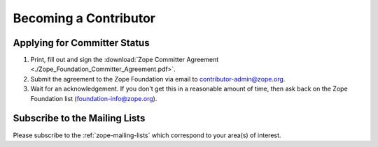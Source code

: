 .. _becoming-a-committer:

Becoming a Contributor
======================

Applying for Committer Status
-----------------------------

1. Print, fill out and sign the
   :download:`Zope Committer Agreement <./Zope_Foundation_Committer_Agreement.pdf>`.

2. Submit the agreement to the Zope Foundation via email to
   contributor-admin@zope.org.

3. Wait for an acknowledgement. If you don't get this in a reasonable amount
   of time, then ask back on the Zope Foundation list
   (foundation-info@zope.org).

Subscribe to the Mailing Lists
------------------------------

Please subscribe to the :ref:`zope-mailing-lists` which correspond to
your area(s) of interest.
